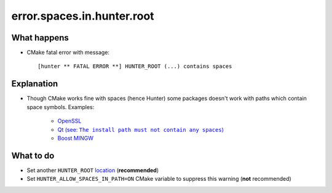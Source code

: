 error.spaces.in.hunter.root
===========================

What happens
------------

- CMake fatal error with message::

    [hunter ** FATAL ERROR **] HUNTER_ROOT (...) contains spaces

Explanation
-----------

- Though CMake works fine with spaces (hence Hunter) some packages doesn't work with paths which contain space symbols. Examples:

    - `OpenSSL <https://github.com/openssl/openssl/pull/185>`_
    - |Qt no spaces|_
    - `Boost MINGW <http://article.gmane.org/gmane.comp.lib.boost.devel/259156>`_

.. |Qt no spaces| replace:: Qt (see: ``The install path must not contain any spaces``)
.. _Qt no spaces: http://doc.qt.io/qt-5/windows-building.html

What to do
----------

- Set another ``HUNTER_ROOT`` `location <https://hunter.readthedocs.io/en/latest/reference/errors/error.detect.hunter.root.html>`_ (**recommended**)
- Set ``HUNTER_ALLOW_SPACES_IN_PATH=ON`` CMake variable to suppress this warning (**not** recommended)
